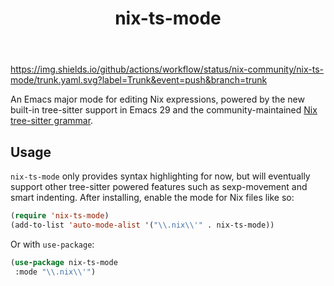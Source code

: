 #+TITLE: nix-ts-mode

#+PROPERTY: LOGGING nil

[[https://melpa.org/#/nix-ts-mode][file:https://melpa.org/packages/nix-ts-mode-badge.svg]]
[[https://stable.melpa.org/#/nix-ts-mode][file:https://stable.melpa.org/packages/nix-ts-mode-badge.svg]]
[[https://github.com/nix-community/nix-ts-mode/actions/workflows/trunk.yaml][https://img.shields.io/github/actions/workflow/status/nix-community/nix-ts-mode/trunk.yaml.svg?label=Trunk&event=push&branch=trunk]]

An Emacs major mode for editing Nix expressions, powered by the new
built-in tree-sitter support in Emacs 29 and the community-maintained [[https://github.com/nix-community/tree-sitter-nix][Nix tree-sitter grammar]].

** Usage

~nix-ts-mode~ only provides syntax highlighting for now, but will eventually support other tree-sitter powered features such as sexp-movement and smart indenting.
After installing, enable the mode for Nix files like so:

#+BEGIN_SRC emacs-lisp
    (require 'nix-ts-mode)
    (add-to-list 'auto-mode-alist '("\\.nix\\'" . nix-ts-mode))
#+END_SRC

Or with ~use-package~:

#+BEGIN_SRC emacs-lisp
    (use-package nix-ts-mode
     :mode "\\.nix\\'")
#+END_SRC
